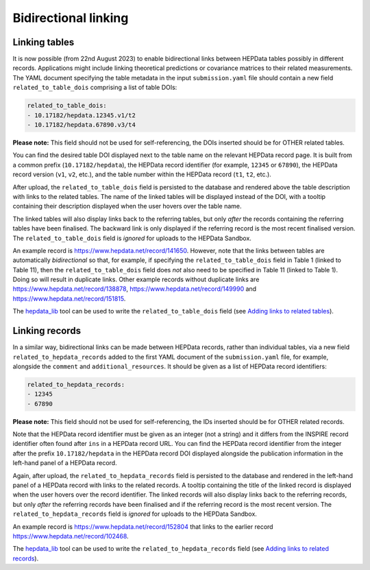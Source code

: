 Bidirectional linking
=====================

Linking tables
--------------

It is now possible (from 22nd August 2023) to enable bidirectional links between HEPData tables possibly in different
records.  Applications might include linking theoretical predictions or covariance matrices to their related
measurements.  The YAML document specifying the table metadata in the input ``submission.yaml`` file should contain a
new field ``related_to_table_dois`` comprising a list of table DOIs:

.. code-block:: yaml

   related_to_table_dois:
   - 10.17182/hepdata.12345.v1/t2
   - 10.17182/hepdata.67890.v3/t4

**Please note:** This field should not be used for self-referencing, the DOIs inserted should be for OTHER related tables.

You can find the desired table DOI displayed next to the table name on the relevant HEPData record page.  It is built
from a common prefix (``10.17182/hepdata``), the HEPData record identifier (for example, ``12345`` or ``67890``), the
HEPData record version (``v1``, ``v2``, etc.), and the table number within the HEPData record (``t1``, ``t2``, etc.).

After upload, the ``related_to_table_dois`` field is persisted to the database and rendered above the table description
with links to the related tables.  The name of the linked tables will be displayed instead of the DOI, with a tooltip
containing their description displayed when the user hovers over the table name.

The linked tables will also display links back to the referring tables, but only *after* the records containing the
referring tables have been finalised.  The backward link is only displayed if the referring record is the most
recent finalised version.  The ``related_to_table_dois`` field is *ignored* for uploads to the HEPData Sandbox.

An example record is https://www.hepdata.net/record/141650.  However, note that the links between tables
are automatically *bidirectional* so that, for example, if specifying the ``related_to_table_dois`` field in Table 1
(linked to Table 11), then the ``related_to_table_dois`` field does *not* also need to be specified in Table 11 (linked
to Table 1).  Doing so will result in duplicate links.  Other example records without duplicate links are
https://www.hepdata.net/record/138878, https://www.hepdata.net/record/149990 and https://www.hepdata.net/record/151815.

The `hepdata_lib`_ tool can be used to write the ``related_to_table_dois`` field (see `Adding links to related tables
<https://hepdata-lib.readthedocs.io/en/latest/usage.html#adding-links-to-related-tables>`_).

.. _`hepdata_lib`: https://github.com/HEPData/hepdata_lib

Linking records
---------------

In a similar way, bidirectional links can be made between HEPData records, rather than individual tables, via a new
field ``related_to_hepdata_records`` added to the first YAML document of the ``submission.yaml`` file, for example,
alongside the ``comment`` and ``additional_resources``.  It should be given as a list of HEPData record identifiers:

.. code-block:: yaml

   related_to_hepdata_records:
   - 12345
   - 67890

**Please note:** This field should not be used for self-referencing, the IDs inserted should be for OTHER related records.

Note that the HEPData record identifier must be given as an integer (not a string) and it differs from the INSPIRE
record identifier often found after ``ins`` in a HEPData record URL.  You can find the HEPData record identifier from
the integer after the prefix ``10.17182/hepdata`` in the HEPData record DOI displayed alongside the publication
information in the left-hand panel of a HEPData record.

Again, after upload, the ``related_to_hepdata_records`` field is persisted to the database and rendered in the
left-hand panel of a HEPData record with links to the related records.  A tooltip containing the title of the linked
record is displayed when the user hovers over the record identifier.  The linked records will also display links back
to the referring records, but only *after* the referring records have been finalised and if the referring record is the
most recent version.  The ``related_to_hepdata_records`` field is *ignored* for uploads to the HEPData Sandbox.

An example record is https://www.hepdata.net/record/152804 that links to the earlier record
https://www.hepdata.net/record/102468.

The `hepdata_lib`_ tool can be used to write the ``related_to_hepdata_records`` field (see `Adding links to related
records <https://hepdata-lib.readthedocs.io/en/latest/usage.html#adding-links-to-related-records>`_).